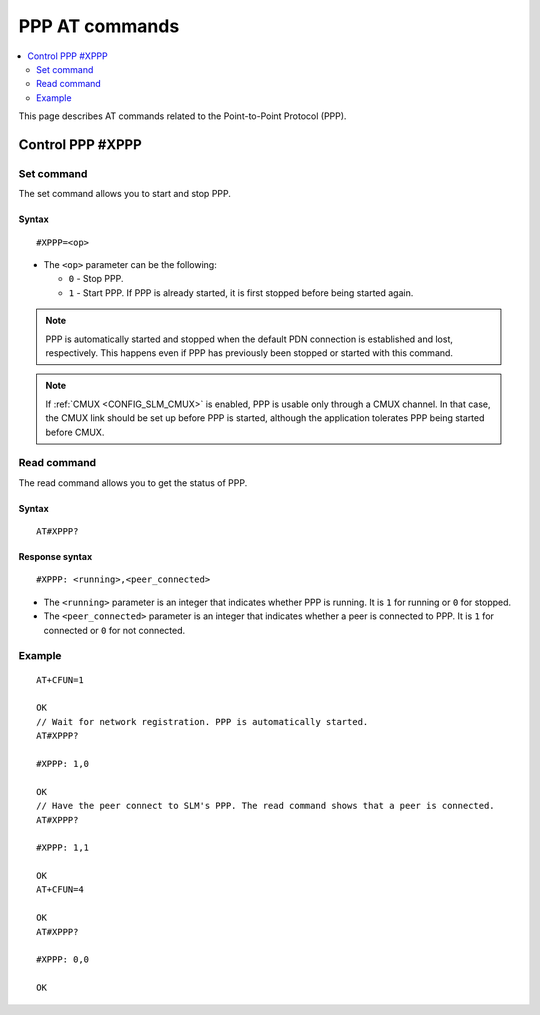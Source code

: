 .. _SLM_AT_PPP:

PPP AT commands
****************

.. contents::
   :local:
   :depth: 2

This page describes AT commands related to the Point-to-Point Protocol (PPP).

Control PPP #XPPP
=================

Set command
-----------

The set command allows you to start and stop PPP.

Syntax
~~~~~~

::

   #XPPP=<op>

* The ``<op>`` parameter can be the following:

  * ``0`` - Stop PPP.
  * ``1`` - Start PPP.
    If PPP is already started, it is first stopped before being started again.

.. note::

   PPP is automatically started and stopped when the default PDN connection is established and lost, respectively.
   This happens even if PPP has previously been stopped or started with this command.

.. note::

   If :ref:`CMUX <CONFIG_SLM_CMUX>` is enabled, PPP is usable only through a CMUX channel.
   In that case, the CMUX link should be set up before PPP is started, although the application tolerates PPP being started before CMUX.

Read command
------------

The read command allows you to get the status of PPP.

Syntax
~~~~~~

::

   AT#XPPP?

Response syntax
~~~~~~~~~~~~~~~

::

   #XPPP: <running>,<peer_connected>

* The ``<running>`` parameter is an integer that indicates whether PPP is running.
  It is ``1`` for running or ``0`` for stopped.

* The ``<peer_connected>`` parameter is an integer that indicates whether a peer is connected to PPP.
  It is ``1`` for connected or ``0`` for not connected.

Example
-------

::

  AT+CFUN=1

  OK
  // Wait for network registration. PPP is automatically started.
  AT#XPPP?

  #XPPP: 1,0

  OK
  // Have the peer connect to SLM's PPP. The read command shows that a peer is connected.
  AT#XPPP?

  #XPPP: 1,1

  OK
  AT+CFUN=4

  OK
  AT#XPPP?

  #XPPP: 0,0

  OK
